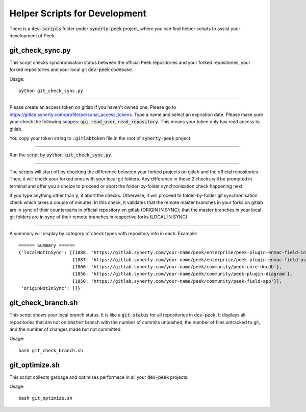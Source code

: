 .. _helper_scripts_for_developement:

==============================
Helper Scripts for Development
==============================

There is a :code:`dev-scripts` folder under :code:`synerty-peek` project, where
you can find helper scripts to assist your development of Peek.


git_check_sync.py
-----------------
This script checks synchronisation status between the official Peek repositories
and your forked repositories, your forked repositories and your local git
:code:`dev-peek` codebase.

Usage:

::

    python git_check_sync.py

----

Please create an access token on gitlab if you haven't owned one. Please go
to `<https://gitlab.synerty.com/profile/personal_access_tokens>`_. Type a
name and select an expiration date. Please make sure your check the
following scopes: :code:`api`, :code:`read_user`, :code:`read_repository`.
This means your token only has read access to gitlab.

You copy your token string to :code:`.gitlabtoken` file in the root of
:code:`synerty-peek` project.

----

Run the script by :code:`python git_check_sync.py`.

----

The scripts will start off by checking the difference between your forked
projects on gitlab and the official repositories. Then, it will check your
forked ones with your local git folders. Any difference in these 2 checks
will be prompted in terminal and offer you a choice to proceed or abort the
folder-by-folder synchronisation check happening next.

If you type anything other than :code:`y`, it abort the checks. Otherwise,
it will proceed to folder-by-folder git synchronisation check which takes a
couple of minutes. In this check, it validates that the remote master branches
in your forks on gitlab are in sync of their counterparts in official repository
on gitlab (ORIGIN IN SYNC); that the master branches in your local git
folders are in sync of their remote branches in respective forks (LOCAL IN
SYNC).

----

A summary will display by category of check types with repository info in each.
Example:

::

    ====== Summary ======
    {'localNotInSync': [{1888: 'https://gitlab.synerty.com/your-name/peek/enterprise/peek-plugin-enmac-field-incidents'},
                        {1887: 'https://gitlab.synerty.com/your-name/peek/enterprise/peek-plugin-enmac-field-assessments'},
                        {1860: 'https://gitlab.synerty.com/your-name/peek/community/peek-core-docdb'},
                        {1856: 'https://gitlab.synerty.com/your-name/peek/community/peek-plugin-diagram'},
                        {1850: 'https://gitlab.synerty.com/your-name/peek/community/peek-field-app'}],
     'originNotInSync': []}


git_check_branch.sh
-------------------
This script shows your local branch status. It is like a :code:`git
status` for all repositories in :code:`dev-peek`. It displays all
repositories that are not on :code:`master` branch with the number of commits
unpushed, the number of files untracked to git, and the number of changes
made but not committed.

Usage:

::

    bash git_check_branch.sh

git_optimize.sh
-------------------
This script collects garbage and optimises performace in all your
:code:`dev-peek` projects.

Usage:

::

    bash git_optimize.sh